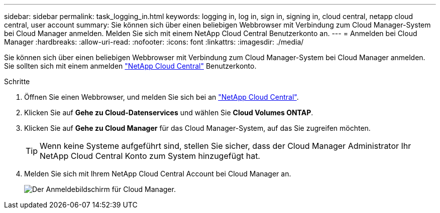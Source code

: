 ---
sidebar: sidebar 
permalink: task_logging_in.html 
keywords: logging in, log in, sign in, signing in, cloud central, netapp cloud central, user account 
summary: Sie können sich über einen beliebigen Webbrowser mit Verbindung zum Cloud Manager-System bei Cloud Manager anmelden. Melden Sie sich mit einem NetApp Cloud Central Benutzerkonto an. 
---
= Anmelden bei Cloud Manager
:hardbreaks:
:allow-uri-read: 
:nofooter: 
:icons: font
:linkattrs: 
:imagesdir: ./media/


[role="lead"]
Sie können sich über einen beliebigen Webbrowser mit Verbindung zum Cloud Manager-System bei Cloud Manager anmelden. Sie sollten sich mit einem anmelden https://cloud.netapp.com["NetApp Cloud Central"^] Benutzerkonto.

.Schritte
. Öffnen Sie einen Webbrowser, und melden Sie sich bei an https://cloud.netapp.com["NetApp Cloud Central"^].
. Klicken Sie auf *Gehe zu Cloud-Datenservices* und wählen Sie *Cloud Volumes ONTAP*.
. Klicken Sie auf *Gehe zu Cloud Manager* für das Cloud Manager-System, auf das Sie zugreifen möchten.
+

TIP: Wenn keine Systeme aufgeführt sind, stellen Sie sicher, dass der Cloud Manager Administrator Ihr NetApp Cloud Central Konto zum System hinzugefügt hat.

. Melden Sie sich mit Ihrem NetApp Cloud Central Account bei Cloud Manager an.
+
image:screenshot_login.gif["Der Anmeldebildschirm für Cloud Manager."]


